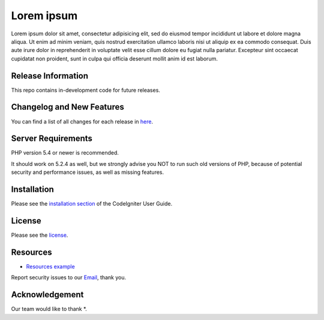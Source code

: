 ###################
Lorem ipsum
###################

Lorem ipsum dolor sit amet, consectetur adipisicing elit, sed do eiusmod
tempor incididunt ut labore et dolore magna aliqua. Ut enim ad minim veniam,
quis nostrud exercitation ullamco laboris nisi ut aliquip ex ea commodo
consequat. Duis aute irure dolor in reprehenderit in voluptate velit esse
cillum dolore eu fugiat nulla pariatur. Excepteur sint occaecat cupidatat non
proident, sunt in culpa qui officia deserunt mollit anim id est laborum.

*******************
Release Information
*******************

This repo contains in-development code for future releases.

**************************
Changelog and New Features
**************************

You can find a list of all changes for each release in `here <https://github.com/Izzur/mis-bc/releases>`_.

*******************
Server Requirements
*******************

PHP version 5.4 or newer is recommended.

It should work on 5.2.4 as well, but we strongly advise you NOT to run
such old versions of PHP, because of potential security and performance
issues, as well as missing features.

************
Installation
************

Please see the `installation section <https://codeigniter.com/user_guide/installation/index.html>`_
of the CodeIgniter User Guide.

*******
License
*******

Please see the `license <https://github.com/Izzur/mis-bc/blob/master/license.txt>`_.

*********
Resources
*********

-  `Resources example <https://example.com>`_

Report security issues to our `Email <mailto:mis.kp2@beraucoal.co.id>`_, thank you.

***************
Acknowledgement
***************

Our team would like to thank *.